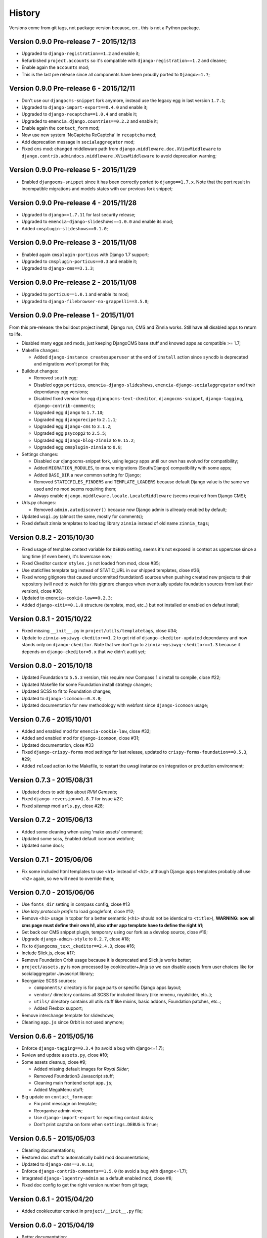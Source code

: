 .. _emencia_paste_djangocms_3: https://github.com/emencia/emencia_paste_djangocms_3

History
=======

Versions come from git tags, not package version because, err.. this is not a Python package.

Version 0.9.0 Pre-release 7 - 2015/12/13
----------------------------------------

* Upgraded to ``django-registration==1.2`` and enable it;
* Refurbished ``project.accounts`` so it's compatible with ``django-registration==1.2`` and cleaner;
* Enable again the ``accounts`` mod;
* This is the last pre release since all components have been proudly ported to ``Django>=1.7``;

Version 0.9.0 Pre-release 6 - 2015/12/11
----------------------------------------

* Don't use our ``djangocms-snippet`` fork anymore, instead use the legacy egg in last version ``1.7.1``;
* Upgraded to ``django-import-export==0.4.0`` and enable it;
* Upgraded to ``django-recaptcha==1.0.4`` and enable it;
* Upgraded to ``emencia.django.countries==0.2.2`` and enable it;
* Enable again the ``contact_form`` mod;
* Now use new system 'NoCaptcha ReCaptcha' in ``recaptcha`` mod;
* Add deprecation message in ``socialaggregator`` mod;
* Fixed ``cms`` mod: changed middleware path from ``django.middleware.doc.XViewMiddleware`` to ``django.contrib.admindocs.middleware.XViewMiddleware`` to avoid deprecation warning;

Version 0.9.0 Pre-release 5 - 2015/11/29
----------------------------------------

* Enabled ``djangocms-snippet`` since it has been correctly ported to ``django==1.7.x``. Note that the port result in incompatible migrations and models states with our previous fork snippet;

Version 0.9.0 Pre-release 4 - 2015/11/28
----------------------------------------

* Upgraded to ``django==1.7.11`` for last security release;
* Upgraded to ``emencia-django-slideshows==1.0.0`` and enable its mod;
* Added ``cmsplugin-slideshows==0.1.0``;

Version 0.9.0 Pre-release 3 - 2015/11/08
----------------------------------------

* Enabled again ``cmsplugin-porticus`` with Django 1.7 support;
* Upgraded to ``cmsplugin-porticus==0.3`` and enable it;
* Upgraded to ``django-cms==3.1.3``;

Version 0.9.0 Pre-release 2 - 2015/11/08
----------------------------------------

* Upgraded to ``porticus==1.0.1`` and enable its mod;
* Upgraded to ``django-filebrowser-no-grappelli==3.5.8``;

Version 0.9.0 Pre-release 1 - 2015/11/01
----------------------------------------

From this pre-release: the buildout project install, Django run, CMS and Zinnia works. Still have all disabled apps to return to life.

* Disabled many eggs and mods, just keeping DjangoCMS base stuff and knowed apps as compatible >= 1.7;
* Makefile changes:

  * Added ``django-instance createsuperuser`` at the end of ``install`` action since ``syncdb`` is deprecated and migrations won't prompt for this;
  
* Buildout changes:
  
  * Removed ``south`` egg;
  * Disabled eggs ``porticus``, ``emencia-django-slideshows``, ``emencia-django-socialaggregator`` and their dependancy egg versions;
  * Disabled fixed version for egg ``djangocms-text-ckeditor``, ``djangocms-snippet``, ``django-tagging``, ``django-contrib-comments``;
  * Upgraded egg ``django`` to ``1.7.10``;
  * Upgraded egg ``djangorecipe`` to ``2.1.1``;
  * Upgraded egg ``django-cms`` to ``3.1.2``;
  * Upgraded egg ``psycopg2`` to ``2.5.5``;
  * Upgraded egg ``django-blog-zinnia`` to ``0.15.2``;
  * Upgraded egg ``cmsplugin-zinnia`` to ``0.8``;

* Settings changes:

  * Disabled our djangocms-snippet fork, using legacy apps until our own has evolved for compatibility;
  * Added ``MIGRATION_MODULES``, to ensure migrations (South/Django) compatibility with some apps;
  * Added ``BASE_DIR`` a new common setting for Django;
  * Removed ``STATICFILES_FINDERS`` and ``TEMPLATE_LOADERS`` because default Django value is the same we used and no mod seems requiring them;
  * Always enable ``django.middleware.locale.LocaleMiddleware`` (seems required from Django CMS);

* Urls.py changes:

  * Removed ``admin.autodiscover()`` because now Django admin is allready enabled by default;

* Updated ``wsgi.py`` (almost the same, mostly for comments);
* Fixed default zinnia templates to load tag library ``zinnia`` instead of old name ``zinnia_tags``;

Version 0.8.2 - 2015/10/30
--------------------------

* Fixed usage of template context variable for ``DEBUG`` setting, seems it's not exposed in context as uppercase since a long time (if even been), it's lowercase now;
* Fixed Ckeditor custom ``styles.js`` not loaded from mod, close #35;
* Use staticfiles template tag instead of STATIC_URL in our shipped templates, close #36;
* Fixed wrong gitignore that caused uncommited foundation5 sources when pushing created new projects to their repository (will need to watch for this gignore changes when eventually update foundation sources from last their version), close #38;
* Updated to ``emencia-cookie-law==0.2.3``;
* Added ``django-xiti==0.1.0`` structure (template, mod, etc..) but not installed or enabled on defaut install;

Version 0.8.1 - 2015/10/22
--------------------------

* Fixed missing ``__init__.py`` in ``project/utils/templatetags``, close #34;
* Update to ``zinnia-wysiwyg-ckeditor==1.2`` to get rid of ``django-ckeditor-updated`` dependancy and now stands only on ``django-ckeditor``. Note that we don't go to ``zinnia-wysiwyg-ckeditor==1.3`` because it depends on ``django-ckeditor=5.x`` that we didn't audit yet;

Version 0.8.0 - 2015/10/18
--------------------------

* Updated Foundation to ``5.5.3`` version, this require now Compass 1.x install to compile, close #22;
* Updated Makefile for some Foundation install strategy changes;
* Updated SCSS to fit to Foundation changes;
* Updated to ``django-icomoon==0.3.0``;
* Updated documentation for new methodology with webfont since ``django-icomoon`` usage;

Version 0.7.6 - 2015/10/01
--------------------------

* Added and enabled mod for ``emencia-cookie-law``, close #32;
* Added and enabled mod for ``django-icomoon``, close #31;
* Updated documentation, close #33 
* Fixed ``django-crispy-forms`` mod settings for last release, updated to ``crispy-forms-foundation==0.5.3``, #29;
* Added ``reload`` action to the Makefile, to restart the uwsgi instance on integration or production environment;


Version 0.7.3 - 2015/08/31
--------------------------

* Updated docs to add tips about *RVM Gemsets*;
* Fixed ``django-reversion==1.8.7`` for issue #27;
* Fixed *sitemap* mod ``urls.py``, close #28;


Version 0.7.2 - 2015/06/13
--------------------------

* Added some cleaning when using 'make assets' command;
* Updated some scss, Enabled default icomoon webfont;
* Updated some docs;

Version 0.7.1 - 2015/06/06
--------------------------

* Fix some included html templates to use ``<h1>`` instead of ``<h2>``, although Django apps templates probably all use ``<h2>`` again, so we will need to override them;

Version 0.7.0 - 2015/06/06
--------------------------

* Use ``fonts_dir`` setting in compass config, close #13
* Use *lazy protocole prefix* to load googlefont, close #12;
* Remove ``<h1>`` usage in topbar for a better semantic (``<h1>`` should not be identical to ``<title>``), **WARNING: now all cms page must define their own h1, also other app template have to define the right h1**;
* Get back our CMS snippet plugin, temporary using our fork as a develop source, close #19;
* Upgrade ``django-admin-style`` to ``0.2.7``, close #18;
* Fix to ``djangocms_text_ckeditor==2.4.3``, close #16;
* Include Slick.js, close #17;
* Remove Foundation Orbit usage because it is deprecated and Slick.js works better;
* ``project/assets.py`` is now processed by cookiecutter+Jinja so we can disable assets from user choices like for socialaggregator Javascript library;
* Reorganize SCSS sources:
  
  * ``components/`` directory is for page parts or specific Django apps layout;
  * ``vendor/`` directory contains all SCSS for included library (like mmenu, royalslider, etc..);
  * ``utils/`` directory contains all utils stuff like mixins, basic addons, Foundation patches, etc..;
  * Added Flexbox support;

* Remove interchange template for slideshows;
* Cleaning ``app.js`` since Orbit is not used anymore;

Version 0.6.6 - 2015/05/16
--------------------------

* Enforce ``django-tagging==0.3.4`` (to avoid a bug with django<=1.7);
* Review and update ``assets.py``, close #10;
* Some assets cleanup, close #9;

  * Added missing default images for *Royal Slider*;
  * Removed Foundation3 Javascript stuff;
  * Cleaning main frontend script ``app.js``;
  * Added MegaMenu stuff;
  
* Big update on ``contact_form`` app:

  * Fix print message on template;
  * Reorganise admin view;
  * Use ``django-import-export`` for exporting contact datas;
  * Don't print captcha on form when ``settings.DEBUG`` is ``True``;

Version 0.6.5 - 2015/05/03
--------------------------

* Cleaning documentations;
* Restored doc stuff to automatically build mod documentations;
* Updated to ``django-cms==3.0.13``;
* Enforce ``django-contrib-comments==1.5.0`` (to avoid a bug with django<=1.7);
* Integrated ``django-logentry-admin`` as a default enabled mod, close #8;
* Fixed doc config to get the right version number from git tags;

Version 0.6.1 - 2015/04/20
--------------------------

* Added cookiecutter context in ``project/__init__.py`` file;

Version 0.6.0 - 2015/04/19
--------------------------

* Better documentation;

Version 0.5.0 - 2015/04/17
--------------------------

* Enabled cms translation and some settings from cookiecutter context, close #4;

Version 0.4.0 - 2015/04/16
--------------------------

* Removed unused variables in ``cookiecutter.json``;
* Changed ignored files from jinja to target some files to use as templates;
* Changed template for ``skeleton.html`` to remove occurences to not enabled apps;
* Added cookiecutter context usage to remove unused sitemap parts, close #5;
* Changed buildout.cfg to be more flexible without some enabled apps;

Version 0.3.0 - 2015/04/15
--------------------------

* Added Git repo initialization in the post generation hook;
* Added a message at the end of the post generation hook to display some help;
* Changed some variables from ``cookiecutter.json`` for repository infos;

Version 0.2.0 - 2015/04/13
--------------------------

* Added post generation hook to enable mods after install;
* Use cookiecutter context to remove eggs in ``buildout.cfg`` egg list;

Version 0.1.0 - 2015/04/12
--------------------------

* First version started from `emencia_paste_djangocms_3`_ structure version ``1.4.0``;
* Not ready to be used yet, it misses some things for now;
